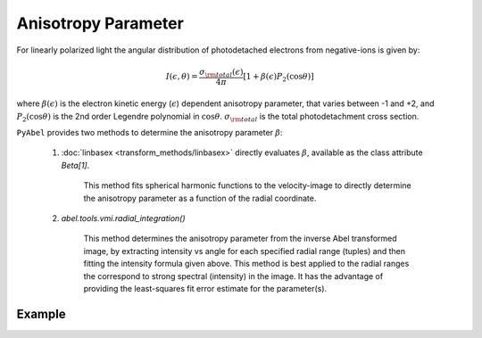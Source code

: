 Anisotropy Parameter
====================

For linearly polarized light the angular distribution of photodetached electrons from negative-ions is given by:

.. math::

  I(\epsilon, \theta) = \frac{\sigma_{\rm total}(\epsilon)}{4\pi} [ 1 + \beta(\epsilon) P_2(\cos\theta)]


where :math:`\beta(\epsilon)` is the electron kinetic energy (:math:`\epsilon`) dependent anisotropy parameter, that varies between -1 and +2, and :math:`P_2(\cos\theta)` is the 2nd order Legendre polynomial in :math:`\cos\theta`. :math:`\sigma_{\rm total}` is the total photodetachment cross section.


``PyAbel`` provides two methods to determine the anisotropy parameter :math:`\beta`:

   1. :doc:`linbasex <transform_methods/linbasex>` directly evaluates :math:`\beta`, available as the class attribute `Beta[1]`.

       This method fits spherical harmonic functions to the velocity-image to directly determine the anisotropy parameter as a function of the radial coordinate.


   2. `abel.tools.vmi.radial_integration()` 

       This method determines the anisotropy parameter from the inverse Abel transformed image, by extracting intensity vs angle for each specified radial range (tuples) and then fitting the intensity formula given above. This method is best applied to the radial ranges the correspond to strong spectral (intensity) in the image. It has the advantage of providing the least-squares fit error estimate for the parameter(s).



Example
-------

.. plot:: ../examples/example_anisotropy_parameter.py 
